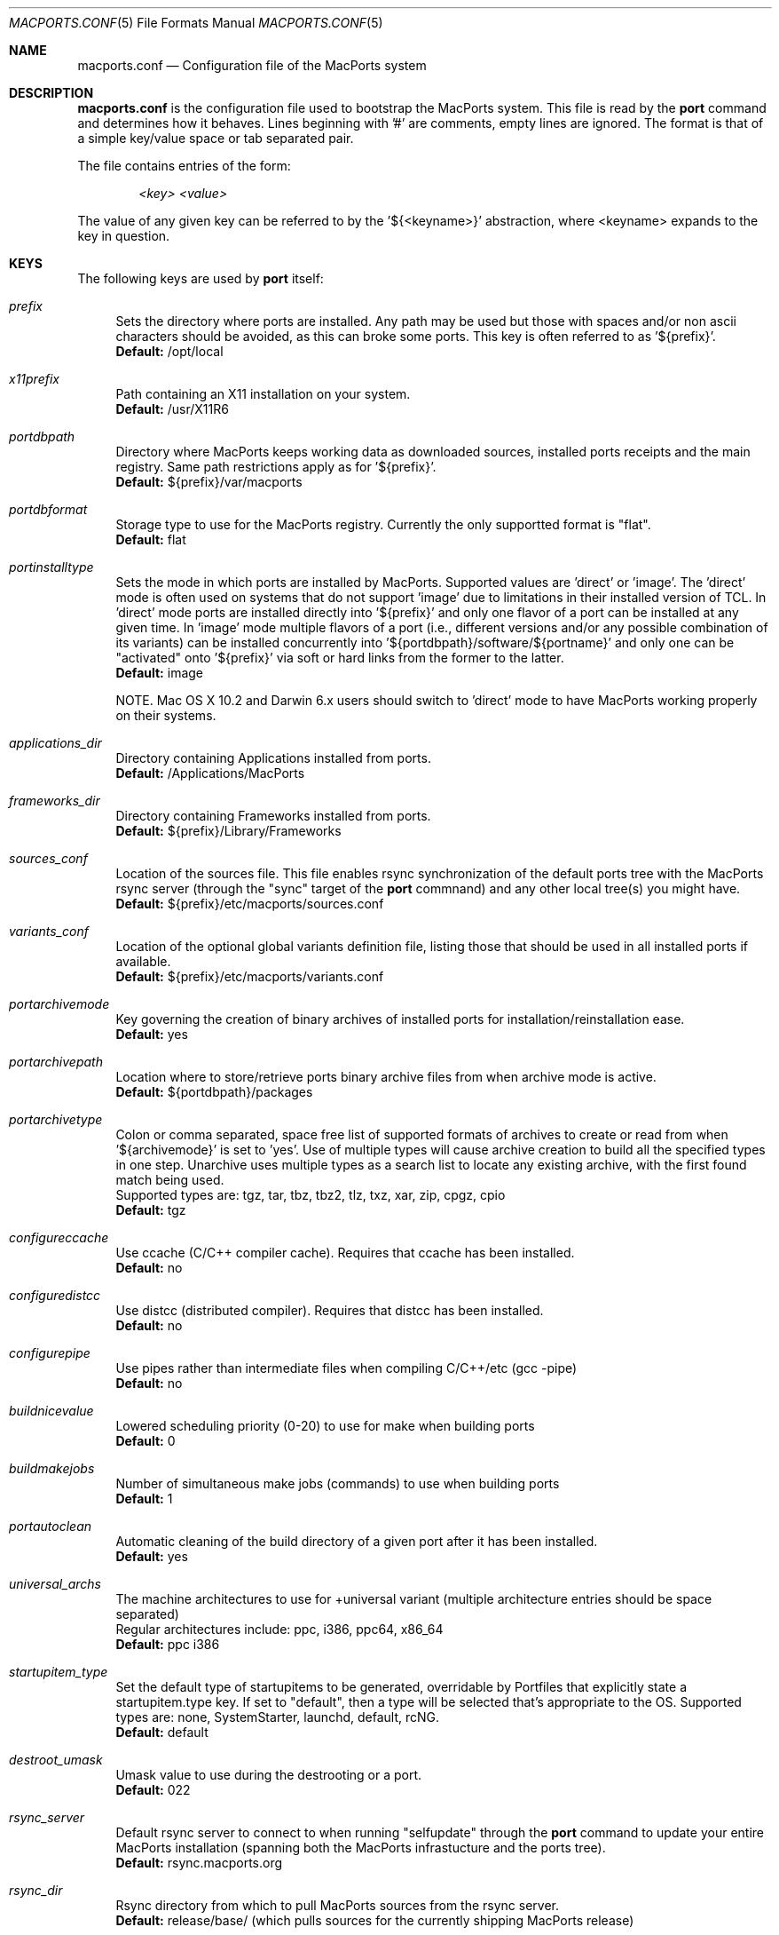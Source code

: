.\" Copyright (c) 2005 Matt Anton <matt@opendarwin.org>
.\" Copyright (c) 2007 Juan Manuel Palacios <jmpp@macports.org>
.\" All rights reserved.
.\"
.\" Redistribution and use in source and binary forms, with or without
.\" modification, are permitted provided that the following conditions
.\" are met:
.\" 1. Redistributions of source code must retain the above copyright
.\"    notice, this list of conditions and the following disclaimer.
.\" 2. Redistributions in binary form must reproduce the above copyright
.\"    notice, this list of conditions and the following disclaimer in the
.\"    documentation and/or other materials provided with the distribution.
.\"
.\" THIS SOFTWARE IS PROVIDED BY Eric Melville AND CONTRIBUTORS ``AS IS'' AND
.\" ANY EXPRESS OR IMPLIED WARRANTIES, INCLUDING, BUT NOT LIMITED TO, THE
.\" IMPLIED WARRANTIES OF MERCHANTABILITY AND FITNESS FOR A PARTICULAR PURPOSE
.\" ARE DISCLAIMED.  IN NO EVENT SHALL THE REGENTS OR CONTRIBUTORS BE LIABLE
.\" FOR ANY DIRECT, INDIRECT, INCIDENTAL, SPECIAL, EXEMPLARY, OR CONSEQUENTIAL
.\" DAMAGES (INCLUDING, BUT NOT LIMITED TO, PROCUREMENT OF SUBSTITUTE GOODS
.\" OR SERVICES; LOSS OF USE, DATA, OR PROFITS; OR BUSINESS INTERRUPTION)
.\" HOWEVER CAUSED AND ON ANY THEORY OF LIABILITY, WHETHER IN CONTRACT, STRICT
.\" LIABILITY, OR TORT (INCLUDING NEGLIGENCE OR OTHERWISE) ARISING IN ANY WAY
.\" OUT OF THE USE OF THIS SOFTWARE, EVEN IF ADVISED OF THE POSSIBILITY OF
.\" SUCH DAMAGE.
.\"
.Dd May 22, 2007
.Dt MACPORTS.CONF 5 "MacPorts"
.Os 
.Sh NAME
macports.conf
.Nd Configuration file of the MacPorts system
.Sh DESCRIPTION
.Nm macports.conf
is the configuration file used to bootstrap the MacPorts system. This file is read by the
.Nm port
command and determines how it behaves. Lines beginning with '#' are comments, empty lines are ignored.
The format is that of a simple key/value space or tab separated pair.
.Pp
The file contains entries of the form:
.Pp
.Dl Va "<key> <value>"
.Pp
The value of any given key can be referred to by the '${<keyname>}' abstraction, where <keyname> expands
to the key in question.
.Pp
.Sh KEYS
The following keys are used by
.Nm port
itself:
.Pp
.Bl -tag -width lc
.It Va prefix
Sets the directory where ports are installed. Any path may be used but those with spaces and/or non ascii
characters should be avoided, as this can broke some ports. This key is often referred to as '${prefix}'.
.br
.Ic Default:
/opt/local
.It Va x11prefix
Path containing an X11 installation on your system.
.br
.Ic Default:
/usr/X11R6
.It Va portdbpath
Directory where MacPorts keeps working data as downloaded sources, installed ports receipts
and the main registry. Same path restrictions apply as for '${prefix}'.
.br
.Ic Default:
${prefix}/var/macports
.It Va portdbformat
Storage type to use for the MacPorts registry. Currently the only supportted format is "flat".
.br
.Ic Default:
flat
.It Va portinstalltype
Sets the mode in which ports are installed by MacPorts. Supported values are 'direct' or 'image'.
The 'direct' mode is often used on systems that do not support 'image' due to limitations in their
installed version of TCL. In 'direct' mode ports are installed directly into '${prefix}' and only
one flavor of a port can be installed at any given time. In 'image' mode multiple flavors of a port
(i.e., different versions and/or any possible combination of its variants) can be installed concurrently
into '${portdbpath}/software/${portname}' and only one can be "activated" onto '${prefix}' via soft or
hard links from the former to the latter.
.br
.Ic Default:
image
.\" I think Paul wrote code to suppot image on Jaguar, so the following comment may no longer be needed.
.\" is this the case?
.Pp
NOTE. Mac OS X 10.2 and Darwin 6.x users should switch to 'direct' mode to have MacPorts working properly
on their systems.
.It Va applications_dir
Directory containing Applications installed from ports.
.br
.Ic Default:
/Applications/MacPorts
.It Va frameworks_dir
Directory containing Frameworks installed from ports.
.br
.Ic Default:
${prefix}/Library/Frameworks
.It Va sources_conf
Location of the sources file. This file enables rsync synchronization of the default ports tree with the
MacPorts rsync server (through the "sync" target of the
.Nm port
commnand) and any other local tree(s) you might have.
.br
.Ic Default:
${prefix}/etc/macports/sources.conf
.It Va variants_conf
Location of the optional global variants definition file, listing those that should be used in all installed
ports if available.
.br
.Ic Default:
${prefix}/etc/macports/variants.conf
.It Va portarchivemode
Key governing the creation of binary archives of installed ports for installation/reinstallation ease.
.br
.Ic Default:
yes
.It Va portarchivepath
Location where to store/retrieve ports binary archive files from when archive mode is active.
.br
.Ic Default:
${portdbpath}/packages
.It Va portarchivetype
Colon or comma separated, space free list of supported formats of archives to create or read from when
\&'${archivemode}' is set to 'yes'. Use of multiple types will cause archive creation to build all the
specified types in one step. Unarchive uses multiple types as a search list to locate any existing archive,
with the first found match being used.
.br
Supported types are: tgz, tar, tbz, tbz2, tlz, txz, xar, zip, cpgz, cpio
.br
.Ic Default:
tgz
.It Va configureccache
Use ccache (C/C++ compiler cache). Requires that ccache has been installed.
.br
.Ic Default:
no
.It Va configuredistcc
Use distcc (distributed compiler). Requires that distcc has been installed.
.br
.Ic Default:
no
.It Va configurepipe
Use pipes rather than intermediate files when compiling C/C++/etc (gcc -pipe)
.br
.Ic Default:
no
.It Va buildnicevalue
Lowered scheduling priority (0-20) to use for make when building ports
.br
.Ic Default:
0
.It Va buildmakejobs
Number of simultaneous make jobs (commands) to use when building ports
.br
.Ic Default:
1
.It Va portautoclean
Automatic cleaning of the build directory of a given port after it has been installed.
.br
.Ic Default:
yes
.It Va universal_archs
The machine architectures to use for +universal variant
(multiple architecture entries should be space separated)
.br
Regular architectures include: ppc, i386, ppc64, x86_64
.br
.Ic Default:
ppc i386
.It Va startupitem_type
Set the default type of startupitems to be generated, overridable by Portfiles that explicitly state a
startupitem.type key. If set to "default", then a type will be selected that's appropriate to the OS.
Supported types are: none, SystemStarter, launchd, default, rcNG.
.br
.Ic Default:
default
.It Va destroot_umask
Umask value to use during the destrooting or a port.
.br
.Ic Default:
022
.It Va rsync_server
Default rsync server to connect to when running "selfupdate" through the
.Nm port
command to update your entire MacPorts
installation (spanning both the MacPorts infrastucture and the ports tree).
.br
.Ic Default:
rsync.macports.org
.It Va rsync_dir
Rsync directory from which to pull MacPorts sources from the rsync server.
.br
.Ic Default:
release/base/ (which pulls sources for the currently shipping MacPorts release)
.It Va rsync_options
Default rsync options to use when connecting to the rsync server.
.br
.Ic Default:
-rtzv --delete-after
.It Va binpath
Sets the directory search path for locating system executables used by MacPorts. This variable should contain
the paths for locating utilities such as rsync, tar, cvs and others.
.br
.Ic Default:
${prefix}/bin:${prefix}/sbin:/bin:/sbin:/usr/bin:/usr/sbin:${x11prefix}/bin
.It Va extra_env
List of extra environment variables MacPorts should keep in the user's environment when sanitizing it.
.El
.Sh FILES
.Bl -tag -width
.It Va ${prefix}/etc/macports/macports.conf
Standard system-wide MacPorts configuration file.
.It Va ~/.macports/macports.conf
User-specific configuration override. This file, if found, will be used instead of the default file at
${prefix}/etc/macports/macports.conf.
.El
.Sh SEE ALSO
.Xr port 1 ,
.Xr portfile 7 ,
.Xr portgroup 7 ,
.Xr portstyle 7
.Xr porthier 7 ,
.Sh AUTHORS
.An "Juan Manuel Palacios" Aq jmpp@macports.org
.An "Matt Anton" Aq matt@opendarwin.org
